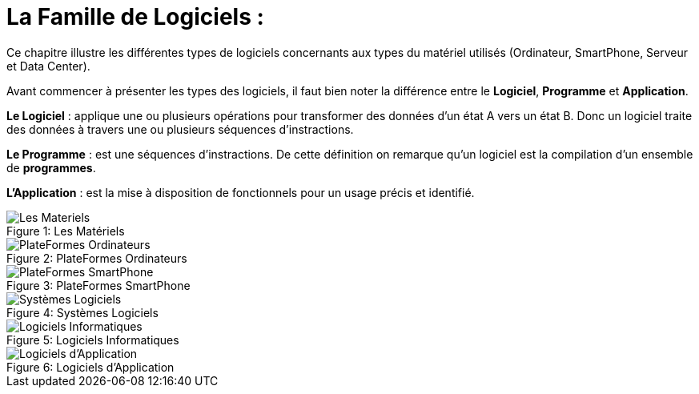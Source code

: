 :toc:
:toc: left
:imagesdir: ./images 


= La Famille de Logiciels : 

Ce chapitre illustre les différentes types de logiciels concernants aux types du matériel utilisés (Ordinateur, SmartPhone, Serveur et Data Center). 

Avant commencer à présenter les types des logiciels, il faut bien noter la différence entre le *Logiciel*, *Programme* et *Application*. 

*Le Logiciel* : applique une ou plusieurs opérations pour transformer des données d'un état A vers un état B.
Donc un logiciel traite des données à travers une ou plusieurs séquences d'instractions. 

*Le Programme* : est une séquences d'instractions. 
De cette définition on remarque qu'un logiciel est la compilation d'un ensemble de *programmes*.

*L'Application* : est la mise à disposition de fonctionnels pour un usage précis et identifié. 

 
.Les Matériels
[caption="Figure 1: "]
image::Les-Materiels.jpg[Les Materiels]

.PlateFormes Ordinateurs
[caption="Figure 2: "]
image::Plate-Formes-Ordinateur.jpg[PlateFormes Ordinateurs]

.PlateFormes SmartPhone
[caption="Figure 3: "]
image::Plate-Formes-Smart-Phone.jpg[PlateFormes SmartPhone]

.Systèmes Logiciels
[caption="Figure 4: "]
image::Systemes-Logiciels.jpg[Systèmes Logiciels]

.Logiciels Informatiques
[caption="Figure 5: "]
image::Logiciels-Informatiques.jpg[Logiciels Informatiques]

.Logiciels d'Application
[caption="Figure 6: "]
image::Logiciels-de-Application.jpg[Logiciels d'Application]

